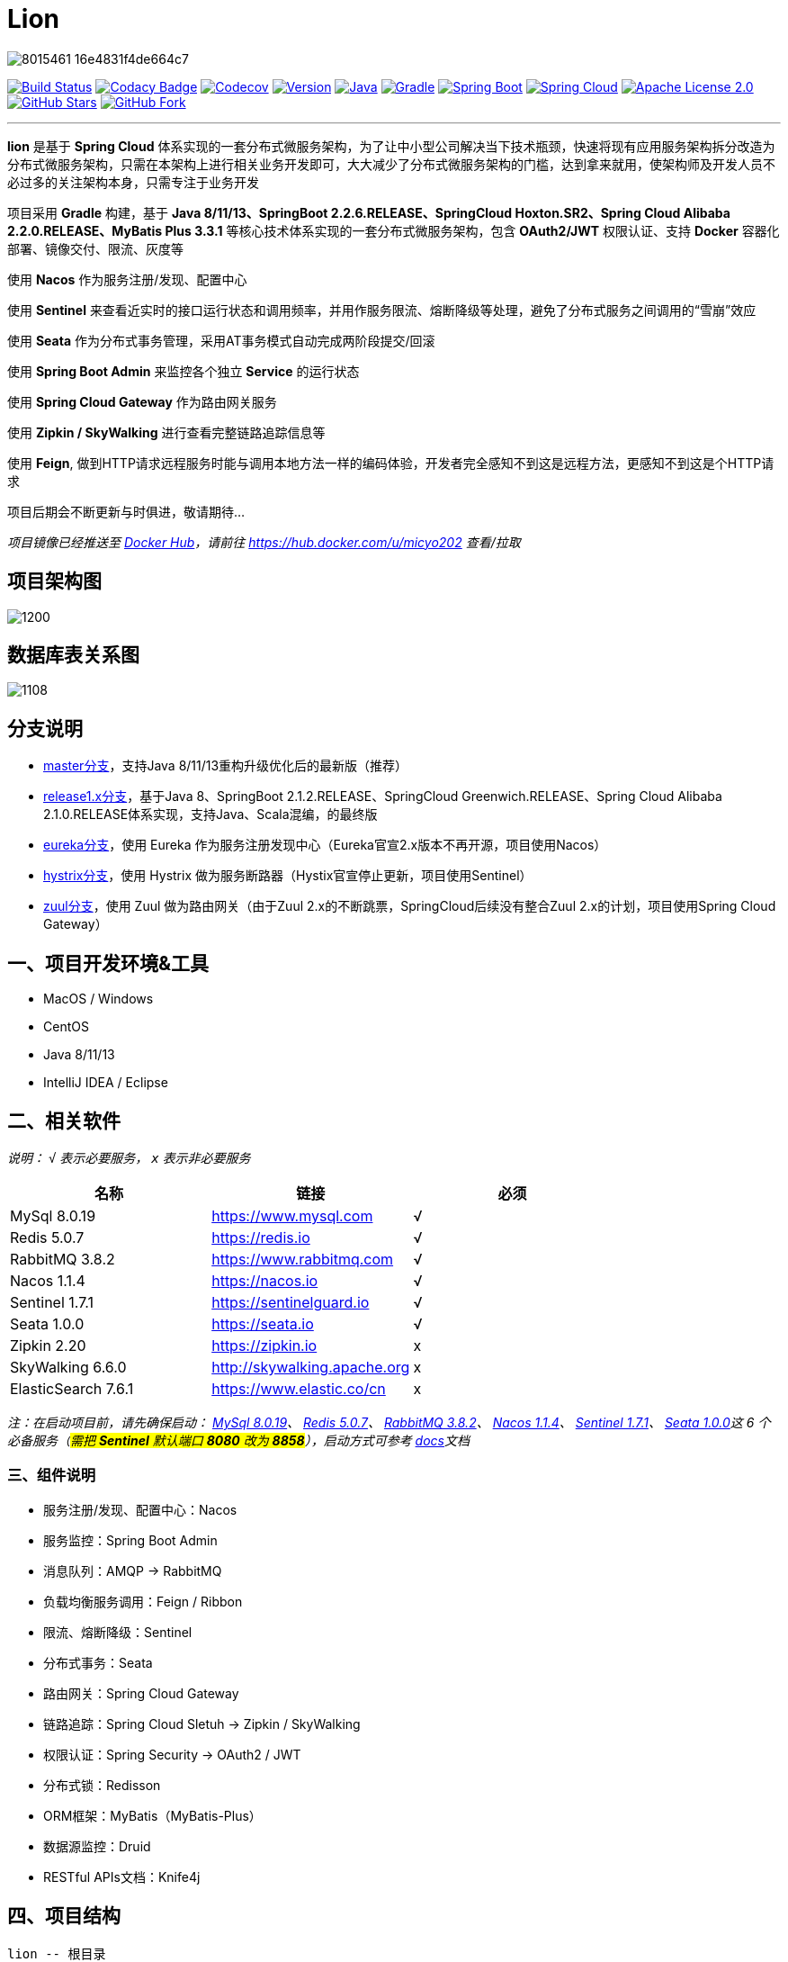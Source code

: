 = Lion

image::https://upload-images.jianshu.io/upload_images/8015461-16e4831f4de664c7.png[align="center"]

//image:https://github.com/micyo202/lion/workflows/Java%20CI%20with%20Gradle/badge.svg["Lion CI with Gradle", link="https://github.com/micyo202/lion/runs/775396303?check_suite_focus=true"]
image:https://travis-ci.org/micyo202/lion.svg?branch=master["Build Status", link="https://travis-ci.org/micyo202/lion"]
image:https://app.codacy.com/project/badge/Grade/bcb58d648e0e4e15a90fade3f96278ed["Codacy Badge", link="https://www.codacy.com/gh/micyo202/lion/dashboard?utm_source=github.com&amp;utm_medium=referral&amp;utm_content=micyo202/lion&amp;utm_campaign=Badge_Grade"]
image:https://codecov.io/gh/micyo202/lion/branch/master/graph/badge.svg["Codecov", link="https://codecov.io/gh/micyo202/lion"]
image:https://img.shields.io/badge/Version-2.0.7-DAA520.svg["Version", link="https://github.com/micyo202/lion/releases"]
image:https://img.shields.io/badge/Java-8/11/13-DA001C.svg["Java", link="https://www.oracle.com/technetwork/java/javase/downloads/index.html"]
image:https://img.shields.io/badge/Gradle-6.6-01BC7E.svg["Gradle", link="https://gradle.org"]
image:https://img.shields.io/badge/SpringBoot-2.2.6.RELEASE-4682B4.svg["Spring Boot", link="https://spring.io/projects/spring-boot"]
image:https://img.shields.io/badge/SpringCloud-Hoxton.SR2-5DBF3D.svg["Spring Cloud", link="https://spring.io/projects/spring-cloud"]
image:https://img.shields.io/badge/Apache&nbsp;License-2.0-lightgrey.svg["Apache License 2.0", link="https://github.com/micyo202/lion/blob/master/LICENSE"]
image:https://img.shields.io/github/stars/micyo202/lion.svg?style=social&label=Stars["GitHub Stars", link="https://github.com/micyo202/lion"]
image:https://img.shields.io/github/forks/micyo202/lion.svg?style=social&label=Fork["GitHub Fork", link="https://github.com/micyo202/lion"]

---

*lion* 是基于 *Spring Cloud* 体系实现的一套分布式微服务架构，为了让中小型公司解决当下技术瓶颈，快速将现有应用服务架构拆分改造为分布式微服务架构，只需在本架构上进行相关业务开发即可，大大减少了分布式微服务架构的门槛，达到拿来就用，使架构师及开发人员不必过多的关注架构本身，只需专注于业务开发

项目采用 *Gradle* 构建，基于 *Java 8/11/13、SpringBoot 2.2.6.RELEASE、SpringCloud Hoxton.SR2、Spring Cloud Alibaba 2.2.0.RELEASE、MyBatis Plus 3.3.1* 等核心技术体系实现的一套分布式微服务架构，包含 *OAuth2/JWT* 权限认证、支持 *Docker* 容器化部署、镜像交付、限流、灰度等

使用 *Nacos* 作为服务注册/发现、配置中心

使用 *Sentinel* 来查看近实时的接口运行状态和调用频率，并用作服务限流、熔断降级等处理，避免了分布式服务之间调用的“雪崩”效应

使用 *Seata* 作为分布式事务管理，采用AT事务模式自动完成两阶段提交/回滚

使用 *Spring Boot Admin* 来监控各个独立 *Service* 的运行状态

使用 *Spring Cloud Gateway* 作为路由网关服务

使用 *Zipkin / SkyWalking* 进行查看完整链路追踪信息等

使用 *Feign*, 做到HTTP请求远程服务时能与调用本地方法一样的编码体验，开发者完全感知不到这是远程方法，更感知不到这是个HTTP请求

项目后期会不断更新与时俱进，敬请期待...

_项目镜像已经推送至 https://hub.docker.com[Docker Hub]，请前往 https://hub.docker.com/u/micyo202 查看/拉取_

== 项目架构图

image::https://upload-images.jianshu.io/upload_images/8015461-c10225e5f151d9c0.png?imageMogr2/auto-orient/strip|imageView2/2/w/1200[align="center"]

== 数据库表关系图

image::https://upload-images.jianshu.io/upload_images/8015461-75795f0b6dd09d59.png?imageMogr2/auto-orient/strip|imageView2/2/w/1108[align="center"]

== 分支说明

- https://github.com/micyo202/lion[master分支]，支持Java 8/11/13重构升级优化后的最新版（推荐）
- https://github.com/micyo202/lion/tree/release1.x[release1.x分支]，基于Java 8、SpringBoot 2.1.2.RELEASE、SpringCloud Greenwich.RELEASE、Spring Cloud Alibaba 2.1.0.RELEASE体系实现，支持Java、Scala混编，的最终版
- https://github.com/micyo202/lion/tree/eureka[eureka分支]，使用 Eureka 作为服务注册发现中心（Eureka官宣2.x版本不再开源，项目使用Nacos）
- https://github.com/micyo202/lion/tree/hystrix[hystrix分支]，使用 Hystrix 做为服务断路器（Hystix官宣停止更新，项目使用Sentinel）
- https://github.com/micyo202/lion/tree/zuul[zuul分支]，使用 Zuul 做为路由网关（由于Zuul 2.x的不断跳票，SpringCloud后续没有整合Zuul 2.x的计划，项目使用Spring Cloud Gateway）

== 一、项目开发环境&工具

* MacOS / Windows
* CentOS
* Java 8/11/13
* IntelliJ IDEA / Eclipse

== 二、相关软件

_说明： `√` 表示必要服务， `x` 表示非必要服务_

|===
| 名称 | 链接 | 必须

| MySql 8.0.19
| https://www.mysql.com
^| √

| Redis 5.0.7
| https://redis.io
^| √

| RabbitMQ 3.8.2
| https://www.rabbitmq.com
^| √

| Nacos 1.1.4
| https://nacos.io
^| √

| Sentinel 1.7.1
| https://sentinelguard.io
^| √

| Seata 1.0.0
| https://seata.io
^| √

| Zipkin 2.20
| https://zipkin.io
^| x

| SkyWalking 6.6.0
| http://skywalking.apache.org
^| x

| ElasticSearch 7.6.1
| https://www.elastic.co/cn
^| x
|===

_注：在启动项目前，请先确保启动： https://www.mysql.com[MySql 8.0.19]、 https://redis.io[Redis 5.0.7]、 https://www.rabbitmq.com[RabbitMQ 3.8.2]、 https://nacos.io[Nacos 1.1.4]、 https://github.com/alibaba/sentinel[Sentinel 1.7.1]、 https://seata.io[Seata 1.0.0]这 [big]#6# 个必备服务（#需把 *Sentinel* 默认端口 *8080* 改为 *8858*#），启动方式可参考 https://github.com/micyo202/lion/tree/master/docs[docs]文档_

=== 三、组件说明

* 服务注册/发现、配置中心：Nacos
* 服务监控：Spring Boot Admin
* 消息队列：AMQP -> RabbitMQ
* 负载均衡服务调用：Feign / Ribbon
* 限流、熔断降级：Sentinel
* 分布式事务：Seata
* 路由网关：Spring Cloud Gateway
* 链路追踪：Spring Cloud Sletuh -> Zipkin / SkyWalking
* 权限认证：Spring Security -> OAuth2 / JWT
* 分布式锁：Redisson
* ORM框架：MyBatis（MyBatis-Plus）
* 数据源监控：Druid
* RESTful APIs文档：Knife4j

== 四、项目结构

[source,lua]
----
lion -- 根目录
├── lion-admin -- 服务监控
├── lion-gateway -- 网关服务
├── lion-common -- 通用工具类
├── lion-auth -- 安全认证服务
├── lion-demo -- 示例模块
|    ├── lion-demo-provider -- 服务提供者
|    ├── lion-demo-consumer -- 服务消费者
----

== 五、项目部署

. 下载项目 `git clone --depth 1 https://github.com/micyo202/lion.git`

. 进入项目根目录执行 `./gradlew -x test clean` 命令，使用 *Gradle* 初始化项目

. 初始化完毕后导入到 *IDE* 开发工具中（建议使用 https://www.jetbrains.com/idea?from=lion[IntelliJ IDEA] 作为开发工具）

. 按照文档中 [big]#[underline]##二、相关软件### 的内容，启动 [big]#6# 个必备服务，否则项目无法正常运行

. 创建 [big]##3## 个数据库分别为 *lion、seata、zipkin* 并分别执行项目根目录下 *database* 中的 *https://github.com/micyo202/lion/blob/master/database/lion.sql[lion.sql]、 https://github.com/micyo202/lion/blob/master/database/seata.sql[seata.sql]、 https://github.com/micyo202/lion/blob/master/database/zipkin.sql[zipkin.sql]* 脚本，该脚本会创建项目所需的表（lion库中包含：用户表、角色表、菜单资源表等，seata库中包含：全局事务表、分支事务表、全局锁表，zipkin库中包含：链路追踪相关表）

. 根据自己的服务器情况，修改 *resources* 下 *bootstrap.yml* 配置中的 *nacos* 服务地址，及 *application.yml* 配置中 *mysql、redis、rabbitmq、sentinel* 的服务地址跟用户名/密码

. 将修改后的 *application.yml* 配置文件按应用名并分环境放入 *nacos* 配置管理中（#dev / test / prod#）

. 完成以上步骤就可以正常启动部署服务了

. 项目开发详细示例代码，可参考 *lion-demo* 示例模块

. 测试方法使用 https://www.getpostman.com[postman] 导入项目根目录下 *json* 中的 https://github.com/micyo202/lion/raw/master/json/postman.json[postman.json] 脚本即可

== 六、端口使用

* Nacos（端口：8848）
* Sentinel（端口：8858）
* Seata（端口：8091）
* Zipkin（端口：9411）
* SkyWalking（端口：8900）

* lion-admin（端口：8200）
* lion-gateway（端口：8400）
* lion-auth（端口：8888）
* lion-demo
** lion-demo-provider（端口：8601、8602、8603...）
** lion-demo-consumer（端口：8701、8702、8703...）

== 七、效果预览

==== Nacos服务列表

image::https://upload-images.jianshu.io/upload_images/8015461-cda39b98293daeda.png?imageMogr2/auto-orient/strip|imageView2/2/w/1200[align="center"]

==== Nacos配置列表

image::https://upload-images.jianshu.io/upload_images/8015461-292c5fab4c1ec93e.png?imageMogr2/auto-orient/strip|imageView2/2/w/1200[align="center"]

==== Nacos服务详情

image::https://upload-images.jianshu.io/upload_images/8015461-438e0e4f34a9a7fa.png?imageMogr2/auto-orient/strip|imageView2/2/w/1200[align="center"]

==== Boot Admin应用监控

image::https://upload-images.jianshu.io/upload_images/8015461-580075f6fe78e5da.png?imageMogr2/auto-orient/strip|imageView2/2/w/1200[align="center"]

==== Boot Admin应用列表

image::https://upload-images.jianshu.io/upload_images/8015461-907900742c6e853b.png?imageMogr2/auto-orient/strip|imageView2/2/w/1200[align="center"]

==== Boot Admin应用详情

image::https://upload-images.jianshu.io/upload_images/8015461-be406e234a641713.png?imageMogr2/auto-orient/strip|imageView2/2/w/1200[align="center"]

==== Sentinel服务限流、熔断降级

image::https://upload-images.jianshu.io/upload_images/8015461-dd4e2a23d6cc89c7.png?imageMogr2/auto-orient/strip|imageView2/2/w/1200[align="center"]

==== Zipkin链路信息

image::https://upload-images.jianshu.io/upload_images/8015461-5ce77cf7c8d665a2.png?imageMogr2/auto-orient/strip|imageView2/2/w/1200[align="center"]

==== Zipkin链路追踪

image::https://upload-images.jianshu.io/upload_images/8015461-c2abbd5245a492ab.png?imageMogr2/auto-orient/strip|imageView2/2/w/1200[align="center"]

==== Zipkin拓扑图

image::https://upload-images.jianshu.io/upload_images/8015461-2a25bd48123b0f21.png?imageMogr2/auto-orient/strip|imageView2/2/w/1200[align="center"]

==== SkyWalking监控面板

image::https://upload-images.jianshu.io/upload_images/8015461-2eb4eb73e3e1bca6.png?imageMogr2/auto-orient/strip|imageView2/2/w/1200[align="center"]

==== SkyWalking链路追踪

image::https://upload-images.jianshu.io/upload_images/8015461-77ae0216af3e361f.png?imageMogr2/auto-orient/strip|imageView2/2/w/1200[align="center"]

==== SkyWalking拓扑图

image::https://upload-images.jianshu.io/upload_images/8015461-fe35d9af69f6cfa3.png?imageMogr2/auto-orient/strip|imageView2/2/w/1200[align="center"]

image::https://upload-images.jianshu.io/upload_images/8015461-9150e47753478502.png?imageMogr2/auto-orient/strip|imageView2/2/w/1200[align="center"]

==== Druid SQL监控

image::https://upload-images.jianshu.io/upload_images/8015461-1424e4200d3c7d0a.png?imageMogr2/auto-orient/strip|imageView2/2/w/1200[align="center"]

==== Druid URI监控

image::https://upload-images.jianshu.io/upload_images/8015461-31a12c241db25772.png?imageMogr2/auto-orient/strip|imageView2/2/w/1200[align="center"]

==== Druid Spring监控

image::https://upload-images.jianshu.io/upload_images/8015461-b5001ccb2c875735.png?imageMogr2/auto-orient/strip|imageView2/2/w/1200[align="center"]

==== RESTful APIs文档

image::https://upload-images.jianshu.io/upload_images/8015461-aa89273f6d8f3fa7.png?imageMogr2/auto-orient/strip|imageView2/2/w/1200[align="center"]

image::https://upload-images.jianshu.io/upload_images/8015461-c397f97536fade0b.png?imageMogr2/auto-orient/strip|imageView2/2/w/1200[align="center"]

== 八、开源协议

https://github.com/micyo202/lion/blob/master/LICENSE[Apache Licence 2.0]（ http://www.apache.org/licenses/LICENSE-2.0.html[英文原文] ）Apache Licence 是著名的非盈利开源组织 Apache 采用的协议。该协议和 BSD 类似，同样鼓励代码共享和尊重原作者的著作权，同样允许代码修改，再发布（作为开源或商业软件）。需要满足的条件也和 BSD 类似：

* 需要给代码的用户一份 Apache Licence
* 如果你修改了代码，需要在被修改的文件中说明
* 在延伸的代码中（修改和有源代码衍生的代码中）需要带有原来代码中的协议，商标，专利声明和其他原来作者规定需要包含的说明
* 如果再发布的产品中包含一个 Notice 文件，则在 Notice 文件中需要带有 Apache Licence。你可以在 Notice 中增加自己的许可，但不可以表现为对 Apache Licence 构成更改

Apache Licence 也是对商业应用友好的许可。使用者也可以在需要的时候修改代码来满足需要并作为开源或商业产品发布/销售

[TIP]
====
注：对未经过授权和不遵循 Apache Licence 2.0 开源协议二次开源或者商业化的我们将追究到底
====